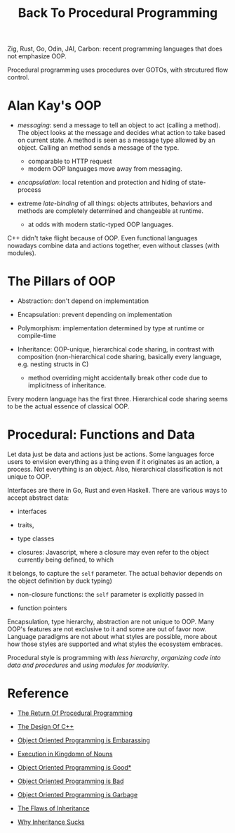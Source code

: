#+title: Back To Procedural Programming

Zig, Rust, Go, Odin, JAI, Carbon: recent programming languages that does not
emphasize OOP.

Procedural programming uses procedures over GOTOs, with strcutured flow control.

* Alan Kay's OOP

- /messaging/: send a message to tell an object to act (calling a method). The
  object looks at the message and decides what action to take based on current
  state. A method is seen as a message type allowed by an object. Calling an method
  sends a message of the type.
  + comparable to HTTP request
  + modern OOP languages move away from messaging.

- /encapsulation/: local retention and protection and hiding of state-process

- extreme /late-binding/ of all things: objects attributes, behaviors and methods
  are completely determined and changeable at runtime.
  + at odds with modern static-typed OOP languages.

C++ didn't take flight because of OOP.
Even functional languages nowadays combine data and actions together, even
without classes (with modules).

* The Pillars of OOP

- Abstraction: don't depend on implementation

- Encapsulation: prevent depending on implementation

- Polymorphism: implementation determined by type at runtime or compile-time

- Inheritance: OOP-unique, hierarchical code sharing, in contrast with
  composition (non-hierarchical code sharing, basically every language, e.g. nesting
  structs in C)
  + method overriding might accidentally break other code due to implicitness of inheritance.

Every modern language has the first three.
Hierarchical code sharing seems to be the actual essence of classical OOP.

* Procedural: Functions and Data

Let data just be data and actions just be actions.
Some languages force users to envision everything as a thing even if it
originates as an action, a process. Not everything is an object.
Also, hierarchical classification is not unique to OOP.

Interfaces are there in Go, Rust and even Haskell. There are various ways to
accept abstract data:
- interfaces

- traits,

- type classes

-  closures: Javascript, where a closure may even refer to the object currently being defined, to which
it belongs, to capture the =self= parameter. The actual behavior depends on the
object definition by duck typing)

- non-closure functions: the =self= parameter is explicitly passed in

- function pointers

Encapsulation, type hierarchy, abstraction are not unique to OOP. Many OOP's
features are not exclusive to it and some are out of favor now. Language
paradigms are not about what styles are possible, more about how those styles
are supported and what styles the ecosystem embraces.

Procedural style is programming with /less hierarchy/,
/organizing code into data and procedures/ and /using modules for modularity/.

* Reference

- [[https://www.youtube.com/watch?v=vQPHtAxOZZw][The Return Of Procedural Programming]]

- [[https://www.youtube.com/watch?v=69edOm889V4][The Design Of C++]]

- [[https://www.youtube.com/watch?v=IRTfhkiAqPw&feature=youtu.be][Object Oriented Programming is Embarassing]]

- [[http://steve-yegge.blogspot.com/2006/03/execution-in-kingdom-of-nouns.html][Execution in Kingdomn of Nouns]]

- [[https://www.youtube.com/watch?v=0iyB0_qPvWk][Object Oriented Programming is Good*]]

- [[https://www.youtube.com/watch?v=QM1iUe6IofM&t=146s][Object Oriented Programming is Bad]]

- [[https://www.youtube.com/watch?v=V6VP-2aIcSc][Object Oriented Programming is Garbage]]

- [[https://www.youtube.com/watch?v=hxGOiiR9ZKg][The Flaws of Inheritance]]

- [[https://www.youtube.com/watch?v=aq365yzrTVE][Why Inheritance Sucks]]
